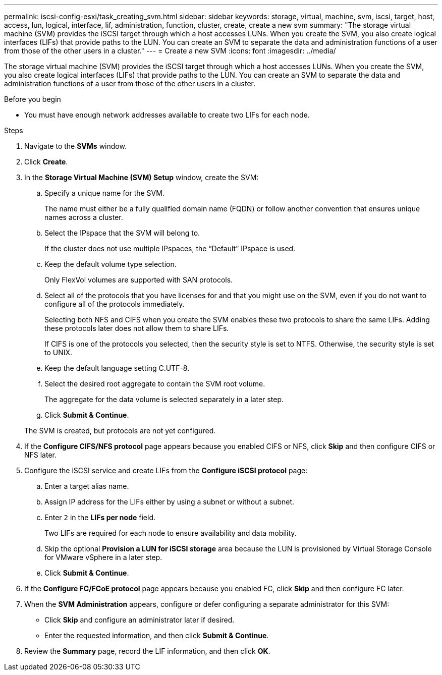 ---
permalink: iscsi-config-esxi/task_creating_svm.html
sidebar: sidebar
keywords: storage, virtual, machine, svm, iscsi, target, host, access, lun, logical, interface, lif, administration, function, cluster, create, create a new svm
summary: "The storage virtual machine (SVM) provides the iSCSI target through which a host accesses LUNs. When you create the SVM, you also create logical interfaces (LIFs) that provide paths to the LUN. You can create an SVM to separate the data and administration functions of a user from those of the other users in a cluster."
---
= Create a new SVM
:icons: font
:imagesdir: ../media/

[.lead]
The storage virtual machine (SVM) provides the iSCSI target through which a host accesses LUNs. When you create the SVM, you also create logical interfaces (LIFs) that provide paths to the LUN. You can create an SVM to separate the data and administration functions of a user from those of the other users in a cluster.

.Before you begin

* You must have enough network addresses available to create two LIFs for each node.

.Steps

. Navigate to the *SVMs* window.
. Click *Create*.
. In the *Storage Virtual Machine (SVM) Setup* window, create the SVM:
 .. Specify a unique name for the SVM.
+
The name must either be a fully qualified domain name (FQDN) or follow another convention that ensures unique names across a cluster.

 .. Select the IPspace that the SVM will belong to.
+
If the cluster does not use multiple IPspaces, the "`Default`" IPspace is used.

 .. Keep the default volume type selection.
+
Only FlexVol volumes are supported with SAN protocols.

 .. Select all of the protocols that you have licenses for and that you might use on the SVM, even if you do not want to configure all of the protocols immediately.
+
Selecting both NFS and CIFS when you create the SVM enables these two protocols to share the same LIFs. Adding these protocols later does not allow them to share LIFs.
+
If CIFS is one of the protocols you selected, then the security style is set to NTFS. Otherwise, the security style is set to UNIX.

 .. Keep the default language setting C.UTF-8.
 .. Select the desired root aggregate to contain the SVM root volume.
+
The aggregate for the data volume is selected separately in a later step.

 .. Click *Submit & Continue*.

+
The SVM is created, but protocols are not yet configured.
. If the *Configure CIFS/NFS protocol* page appears because you enabled CIFS or NFS, click *Skip* and then configure CIFS or NFS later.
. Configure the iSCSI service and create LIFs from the *Configure iSCSI protocol* page:
 .. Enter a target alias name.
 .. Assign IP address for the LIFs either by using a subnet or without a subnet.
 .. Enter `2` in the *LIFs per node* field.
+
Two LIFs are required for each node to ensure availability and data mobility.

 .. Skip the optional *Provision a LUN for iSCSI storage* area because the LUN is provisioned by Virtual Storage Console for VMware vSphere in a later step.
 .. Click *Submit & Continue*.
. If the *Configure FC/FCoE protocol* page appears because you enabled FC, click *Skip* and then configure FC later.
. When the *SVM Administration* appears, configure or defer configuring a separate administrator for this SVM:
 ** Click *Skip* and configure an administrator later if desired.
 ** Enter the requested information, and then click *Submit & Continue*.
. Review the *Summary* page, record the LIF information, and then click *OK*.
